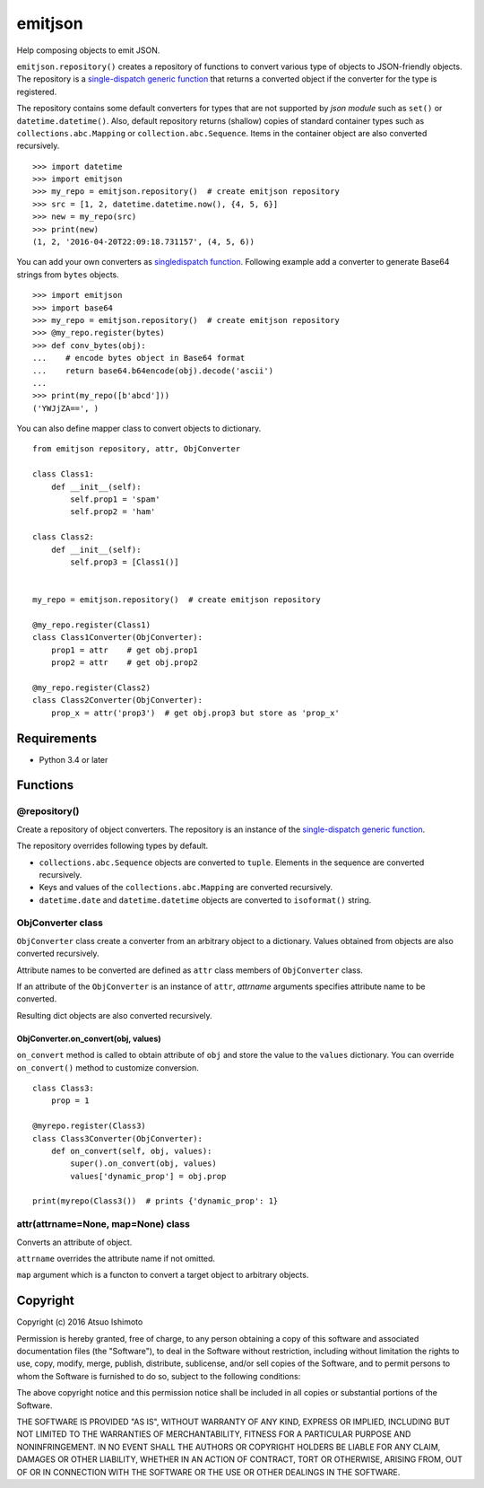 ============================
emitjson
============================

Help composing objects to emit JSON.

``emitjson.repository()`` creates a repository of functions to convert various type of objects to JSON-friendly objects. The repository is a `single-dispatch generic function <http://docs.python.org/3/library/functools.html#functools.singledispatch>`_  that returns a converted object if the converter for the type is registered.

The repository contains some default converters for types that are not supported by `json module` such as ``set()`` or ``datetime.datetime()``. Also, default repository returns (shallow) copies of standard container types such as ``collections.abc.Mapping`` or ``collection.abc.Sequence``. Items in the container object are also converted recursively.

::

    >>> import datetime
    >>> import emitjson
    >>> my_repo = emitjson.repository()  # create emitjson repository
    >>> src = [1, 2, datetime.datetime.now(), {4, 5, 6}]
    >>> new = my_repo(src)
    >>> print(new)
    (1, 2, '2016-04-20T22:09:18.731157', (4, 5, 6))


You can add your own converters as `singledispatch function <http://docs.python.org/3/library/functools.html#functools.singledispatch>`_. Following example add a converter to generate Base64 strings from ``bytes`` objects.

::

    >>> import emitjson
    >>> import base64
    >>> my_repo = emitjson.repository()  # create emitjson repository
    >>> @my_repo.register(bytes)
    >>> def conv_bytes(obj):
    ...    # encode bytes object in Base64 format
    ...    return base64.b64encode(obj).decode('ascii')
    ...
    >>> print(my_repo([b'abcd']))
    ('YWJjZA==', )

You can also define mapper class to convert objects to dictionary.

::

    from emitjson repository, attr, ObjConverter

    class Class1:
        def __init__(self):
            self.prop1 = 'spam'
            self.prop2 = 'ham'

    class Class2:
        def __init__(self):
            self.prop3 = [Class1()]


    my_repo = emitjson.repository()  # create emitjson repository

    @my_repo.register(Class1)
    class Class1Converter(ObjConverter):
        prop1 = attr    # get obj.prop1
        prop2 = attr    # get obj.prop2

    @my_repo.register(Class2)
    class Class2Converter(ObjConverter):
        prop_x = attr('prop3')  # get obj.prop3 but store as 'prop_x'

Requirements
============

* Python 3.4 or later


Functions
=============


@repository()
------------------------

Create a repository of object converters. The repository is an instance of the `single-dispatch generic function <http://docs.python.org/3/library/functools.html#functools.singledispatch>`_.

The repository overrides following types by default.

- ``collections.abc.Sequence`` objects are converted to ``tuple``. Elements in the sequence are converted recursively.

- Keys and values of the ``collections.abc.Mapping`` are converted recursively.

- ``datetime.date`` and ``datetime.datetime`` objects are converted to ``isoformat()`` string.



ObjConverter class
----------------------------------

``ObjConverter`` class create a converter from an arbitrary object to a dictionary. Values obtained from objects are also converted recursively.

Attribute names to be converted are defined as ``attr`` class members of ``ObjConverter`` class.

If an attribute of the ``ObjConverter`` is an instance of ``attr``, `attrname` arguments specifies attribute name to be converted.

Resulting dict objects are also converted recursively.

ObjConverter.on_convert(obj, values)
~~~~~~~~~~~~~~~~~~~~~~~~~~~~~~~~~~~~~~~

``on_convert`` method is called to obtain attribute of ``obj`` and store the value to the ``values`` dictionary. You can override ``on_convert()`` method to customize conversion.

::

    class Class3:
        prop = 1

    @myrepo.register(Class3)
    class Class3Converter(ObjConverter):
        def on_convert(self, obj, values):
            super().on_convert(obj, values)
            values['dynamic_prop'] = obj.prop

    print(myrepo(Class3())  # prints {'dynamic_prop': 1}


attr(attrname=None, map=None) class
---------------------------------------------

Converts an attribute of object.  

``attrname`` overrides the attribute name if not omitted.

``map`` argument which is a functon to convert a target object to arbitrary objects.




Copyright 
=========================

Copyright (c) 2016 Atsuo Ishimoto

Permission is hereby granted, free of charge, to any person obtaining a copy
of this software and associated documentation files (the "Software"), to deal
in the Software without restriction, including without limitation the rights
to use, copy, modify, merge, publish, distribute, sublicense, and/or sell
copies of the Software, and to permit persons to whom the Software is
furnished to do so, subject to the following conditions:

The above copyright notice and this permission notice shall be included in
all copies or substantial portions of the Software.

THE SOFTWARE IS PROVIDED "AS IS", WITHOUT WARRANTY OF ANY KIND, EXPRESS OR
IMPLIED, INCLUDING BUT NOT LIMITED TO THE WARRANTIES OF MERCHANTABILITY,
FITNESS FOR A PARTICULAR PURPOSE AND NONINFRINGEMENT. IN NO EVENT SHALL THE
AUTHORS OR COPYRIGHT HOLDERS BE LIABLE FOR ANY CLAIM, DAMAGES OR OTHER
LIABILITY, WHETHER IN AN ACTION OF CONTRACT, TORT OR OTHERWISE, ARISING FROM,
OUT OF OR IN CONNECTION WITH THE SOFTWARE OR THE USE OR OTHER DEALINGS IN
THE SOFTWARE.
